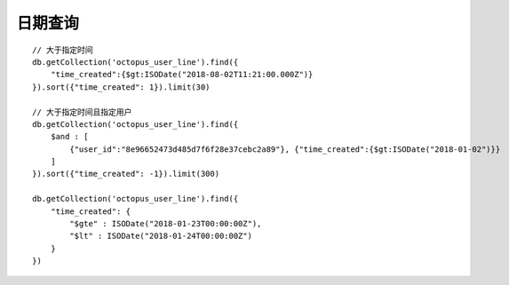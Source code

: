 日期查询
========

::

    // 大于指定时间
    db.getCollection('octopus_user_line').find({
        "time_created":{$gt:ISODate("2018-08-02T11:21:00.000Z")}
    }).sort({"time_created": 1}).limit(30)

    // 大于指定时间且指定用户
    db.getCollection('octopus_user_line').find({
        $and : [
            {"user_id":"8e96652473d485d7f6f28e37cebc2a89"}, {"time_created":{$gt:ISODate("2018-01-02")}}
        ]
    }).sort({"time_created": -1}).limit(300)

    db.getCollection('octopus_user_line').find({
        "time_created": {
            "$gte" : ISODate("2018-01-23T00:00:00Z"), 
            "$lt" : ISODate("2018-01-24T00:00:00Z")
        }
    })






